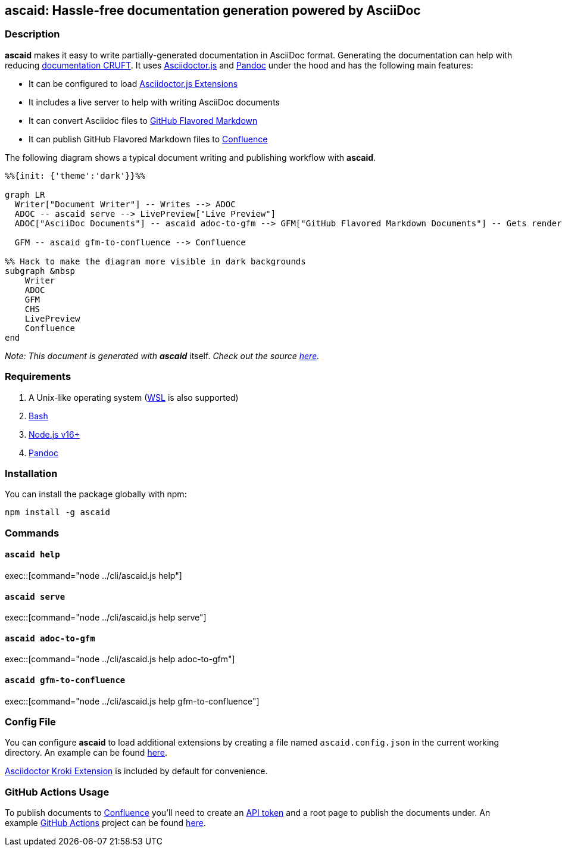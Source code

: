 :asciidoc: https://asciidoctor.org[AsciiDoc]
:asciidoctorjs-extensions: https://docs.asciidoctor.org/asciidoctor.js/latest/extend/extensions/ecosystem[Asciidoctor.js Extensions]
:asciidoctorjs: https://docs.asciidoctor.org/asciidoctor.js/latest[Asciidoctor.js]
:bash: https://www.gnu.org/software/bash[Bash]
:confluence-api-token: https://id.atlassian.com/manage/api-tokens[API token]
:confluence: https://www.atlassian.com/software/confluence[Confluence]
:gfm: https://github.github.com/gfm[GitHub Flavored Markdown]
:github-actions: https://docs.github.com/actions[GitHub Actions]
:kroki: https://github.com/Mogztter/asciidoctor-kroki[Asciidoctor Kroki Extension]
:nodejs: https://nodejs.org[Node.js v16+]
:pandoc: https://pandoc.org[Pandoc]
:repo-root: https://github.com/fardjad/node-ascaid/tree/master
:wsl: https://docs.microsoft.com/en-us/windows/wsl[WSL]
:agiledocumentation: http://agilemodeling.com/essays/agileDocumentation.htm

== ascaid: Hassle-free documentation generation powered by AsciiDoc

=== Description

*ascaid* makes it easy to write partially-generated documentation in AsciiDoc format. Generating the documentation can
help with reducing {agiledocumentation}[documentation CRUFT]. It uses {asciidoctorjs} and {pandoc} under the hood and
has the following main features:

* It can be configured to load {asciidoctorjs-extensions}
* It includes a live server to help with writing AsciiDoc documents
* It can convert Asciidoc files to {gfm}
* It can publish GitHub Flavored Markdown files to {confluence}

The following diagram shows a typical document writing and publishing workflow with *ascaid*.

[mermaid]
....
%%{init: {'theme':'dark'}}%%

graph LR
  Writer["Document Writer"] -- Writes --> ADOC
  ADOC -- ascaid serve --> LivePreview["Live Preview"]
  ADOC["AsciiDoc Documents"] -- ascaid adoc-to-gfm --> GFM["GitHub Flavored Markdown Documents"] -- Gets rendered in --> CHS["Code Hosting Services (i.e. GitHub, GitLab, etc.)"]

  GFM -- ascaid gfm-to-confluence --> Confluence

%% Hack to make the diagram more visible in dark backgrounds
subgraph &nbsp
    Writer
    ADOC
    GFM
    CHS
    LivePreview
    Confluence
end
....

_Note: This document is generated with_ *_ascaid_* itself. _Check out the source {repo-root}/adocs/[here]._

=== Requirements
. A Unix-like operating system ({WSL} is also supported)
. {bash}
. {nodejs}
. {pandoc}

=== Installation

You can install the package globally with npm:

----
npm install -g ascaid
----

=== Commands

==== `ascaid help`

exec::[command="node ../cli/ascaid.js help"]

==== `ascaid serve`

exec::[command="node ../cli/ascaid.js help serve"]

==== `ascaid adoc-to-gfm`

exec::[command="node ../cli/ascaid.js help adoc-to-gfm"]

==== `ascaid gfm-to-confluence`

exec::[command="node ../cli/ascaid.js help gfm-to-confluence"]

=== Config File

You can configure *ascaid* to load additional extensions by creating a file named `ascaid.config.json` in the current
working directory. An example can be found {repo-root}/examples/asciidoctor-extension[here].

{kroki} is included by default for convenience.

=== GitHub Actions Usage

To publish documents to {confluence} you'll need to create an {confluence-api-token} and a root page to publish the
documents under. An example {github-actions} project can be found {repo-root}/examples/github-actions-publish-to-confluence[here].
